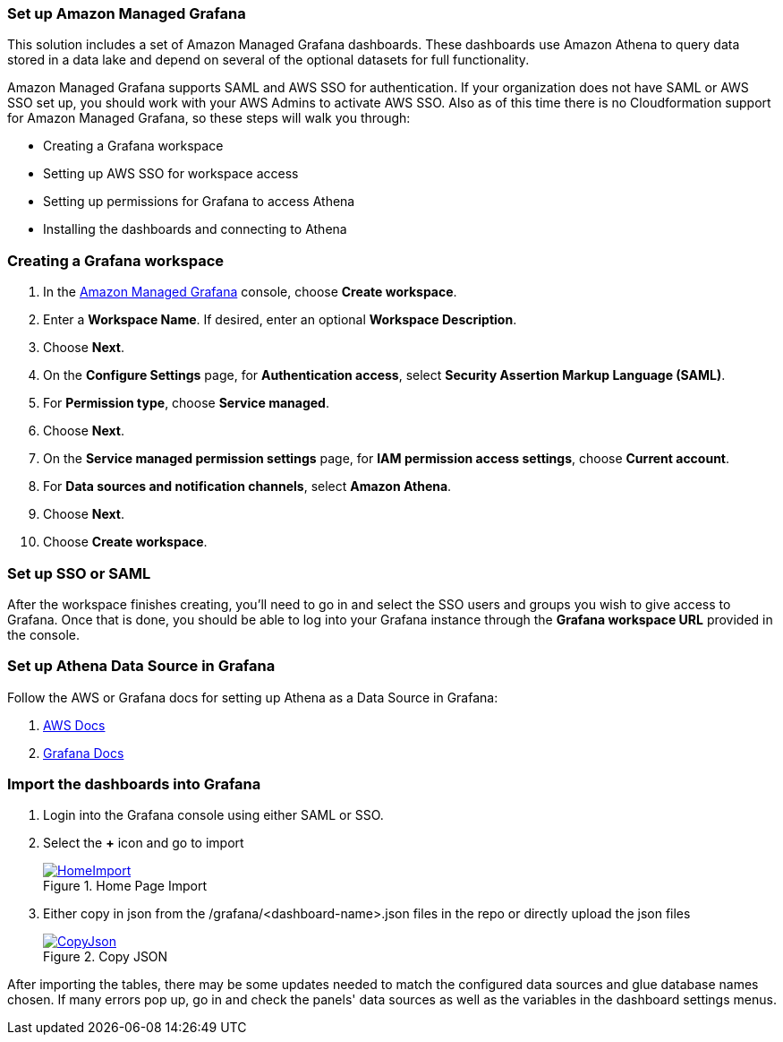 === Set up Amazon Managed Grafana
This solution includes a set of Amazon Managed Grafana dashboards. These dashboards use Amazon Athena to query data stored in a data lake and depend on several of the optional datasets for full functionality.

Amazon Managed Grafana supports SAML and AWS SSO for authentication. If your organization does not have SAML or AWS SSO set up, you should work with your AWS Admins to activate AWS SSO. Also as of this time there is no Cloudformation support for Amazon Managed Grafana, so these steps will walk you through:

* Creating a Grafana workspace
* Setting up AWS SSO for workspace access
* Setting up permissions for Grafana to access Athena
* Installing the dashboards and connecting to Athena

=== Creating a Grafana workspace
. In the https://console.aws.amazon.com/grafana[Amazon Managed Grafana] console, choose *Create workspace*.

. Enter a *Workspace Name*. If desired, enter an optional *Workspace Description*.
. Choose *Next*.
. On the *Configure Settings* page, for *Authentication access*, select *Security Assertion Markup Language (SAML)*.
. For *Permission type*, choose *Service managed*.
. Choose *Next*.
. On the *Service managed permission settings* page, for *IAM permission access settings*, choose *Current account*.
. For *Data sources and notification channels*, select *Amazon Athena*.
. Choose *Next*.
. Choose *Create workspace*.

=== Set up SSO or SAML
After the workspace finishes creating, you'll need to go in and select the SSO users and groups you wish to give access to Grafana. Once that is done, you should be able to log into your Grafana instance through the *Grafana workspace URL* provided in the console.

=== Set up Athena Data Source in Grafana
Follow the AWS or Grafana docs for setting up Athena as a Data Source in Grafana:

. https://docs.aws.amazon.com/grafana/latest/userguide/AWS-Athena.html:[AWS Docs]
. https://grafana.com/docs/grafana/latest/datasources/add-a-data-source/[Grafana Docs]


=== Import the dashboards into Grafana

. Login into the Grafana console using either SAML or SSO.
. Select the *+* icon and go to import

+
:xrefstyle: short
[#home-import]
.Home Page Import
[link=image/grafanas/grafana-home-import.png]
image::../images/grafana/grafana-home-import.png[HomeImport]

. Either copy in json from the /grafana/<dashboard-name>.json files in the repo or directly upload the json files

+
:xrefstyle: short
[#copy-json]
.Copy JSON
[link=images/grafana/grafana-copy-json.png]
image::../images/grafana/grafana-copy-json.png[CopyJson]

After importing the tables, there may be some updates needed to match the configured data sources and glue database names chosen. If many errors pop up, go in and check the panels' data sources as well as the variables in the dashboard settings menus.
